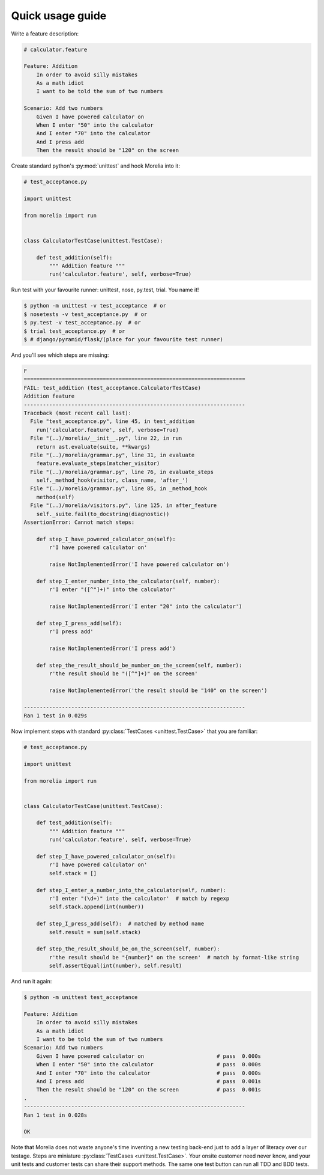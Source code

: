 .. _usage-guide:

Quick usage guide
=================

Write a feature description:

.. code-block:: cucumber

    # calculator.feature

    Feature: Addition
        In order to avoid silly mistakes
        As a math idiot
        I want to be told the sum of two numbers

    Scenario: Add two numbers
        Given I have powered calculator on
        When I enter "50" into the calculator
        And I enter "70" into the calculator
        And I press add
        Then the result should be "120" on the screen


Create standard python's :py:mod:`unittest` and hook Morelia into it:

.. code-block:: python

    # test_acceptance.py

    import unittest

    from morelia import run


    class CalculatorTestCase(unittest.TestCase):
    
        def test_addition(self):
            """ Addition feature """
            run('calculator.feature', self, verbose=True)

Run test with your favourite runner: unittest, nose, py.test, trial. You name it!

.. code-block:: console

   $ python -m unittest -v test_acceptance  # or
   $ nosetests -v test_acceptance.py  # or
   $ py.test -v test_acceptance.py  # or
   $ trial test_acceptance.py  # or
   $ # django/pyramid/flask/(place for your favourite test runner)

And you'll see which steps are missing:

.. code-block:: python

    F
    ======================================================================
    FAIL: test_addition (test_acceptance.CalculatorTestCase)
    Addition feature
    ----------------------------------------------------------------------
    Traceback (most recent call last):
      File "test_acceptance.py", line 45, in test_addition
        run('calculator.feature', self, verbose=True)
      File "(..)/morelia/__init__.py", line 22, in run
        return ast.evaluate(suite, **kwargs)
      File "(..)/morelia/grammar.py", line 31, in evaluate
        feature.evaluate_steps(matcher_visitor)
      File "(..)/morelia/grammar.py", line 76, in evaluate_steps
        self._method_hook(visitor, class_name, 'after_')
      File "(..)/morelia/grammar.py", line 85, in _method_hook
        method(self)
      File "(..)/morelia/visitors.py", line 125, in after_feature
        self._suite.fail(to_docstring(diagnostic))
    AssertionError: Cannot match steps:

        def step_I_have_powered_calculator_on(self):
            r'I have powered calculator on'

            raise NotImplementedError('I have powered calculator on')

        def step_I_enter_number_into_the_calculator(self, number):
            r'I enter "([^"]+)" into the calculator'

            raise NotImplementedError('I enter "20" into the calculator')

        def step_I_press_add(self):
            r'I press add'

            raise NotImplementedError('I press add')

        def step_the_result_should_be_number_on_the_screen(self, number):
            r'the result should be "([^"]+)" on the screen'

            raise NotImplementedError('the result should be "140" on the screen')

    ----------------------------------------------------------------------
    Ran 1 test in 0.029s

Now implement steps with standard :py:class:`TestCases <unittest.TestCase>` that you are familiar:

.. code-block:: python

    # test_acceptance.py

    import unittest

    from morelia import run
    

    class CalculatorTestCase(unittest.TestCase):
    
        def test_addition(self):
            """ Addition feature """
            run('calculator.feature', self, verbose=True)
    
        def step_I_have_powered_calculator_on(self):
            r'I have powered calculator on'
            self.stack = []

        def step_I_enter_a_number_into_the_calculator(self, number):
            r'I enter "(\d+)" into the calculator'  # match by regexp
            self.stack.append(int(number))
    
        def step_I_press_add(self):  # matched by method name
            self.result = sum(self.stack)
    
        def step_the_result_should_be_on_the_screen(self, number):
            r'the result should be "{number}" on the screen'  # match by format-like string
            self.assertEqual(int(number), self.result)


And run it again:

.. code-block:: console

    $ python -m unittest test_acceptance

    Feature: Addition
        In order to avoid silly mistakes
        As a math idiot
        I want to be told the sum of two numbers
    Scenario: Add two numbers
        Given I have powered calculator on                       # pass  0.000s
        When I enter "50" into the calculator                    # pass  0.000s
        And I enter "70" into the calculator                     # pass  0.000s
        And I press add                                          # pass  0.001s
        Then the result should be "120" on the screen            # pass  0.001s
    .
    ----------------------------------------------------------------------
    Ran 1 test in 0.028s

    OK

Note that Morelia does not waste anyone's time inventing a new testing back-end
just to add a layer of literacy over our testage. Steps are miniature :py:class:`TestCases <unittest.TestCase>`.
Your onsite customer need never know, and your unit tests and customer tests
can share their support methods. The same one test button can run all TDD and BDD tests.
